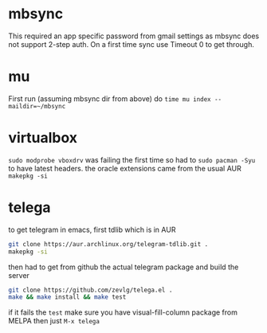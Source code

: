 * mbsync
This required an app specific password from gmail settings as mbsync does not support 2-step auth.
On a first time sync use Timeout 0 to get through.
* mu
First run (assuming mbsync dir from above) do ~time mu index --maildir=~/mbsync~
* virtualbox
~sudo modprobe vboxdrv~ was failing the first time so had to ~sudo pacman -Syu~ to have latest headers.
the oracle extensions came from the usual AUR ~makepkg -si~
* telega
to get telegram in emacs, first tdlib which is in AUR
#+BEGIN_SRC bash
git clone https://aur.archlinux.org/telegram-tdlib.git .
makepkg -si
#+END_SRC
then had to get from github the actual telegram package and build the server
#+BEGIN_SRC bash
git clone https://github.com/zevlg/telega.el .
make && make install && make test
#+END_SRC
if it fails the =test= make sure you have visual-fill-column package from MELPA
then just ~M-x telega~
